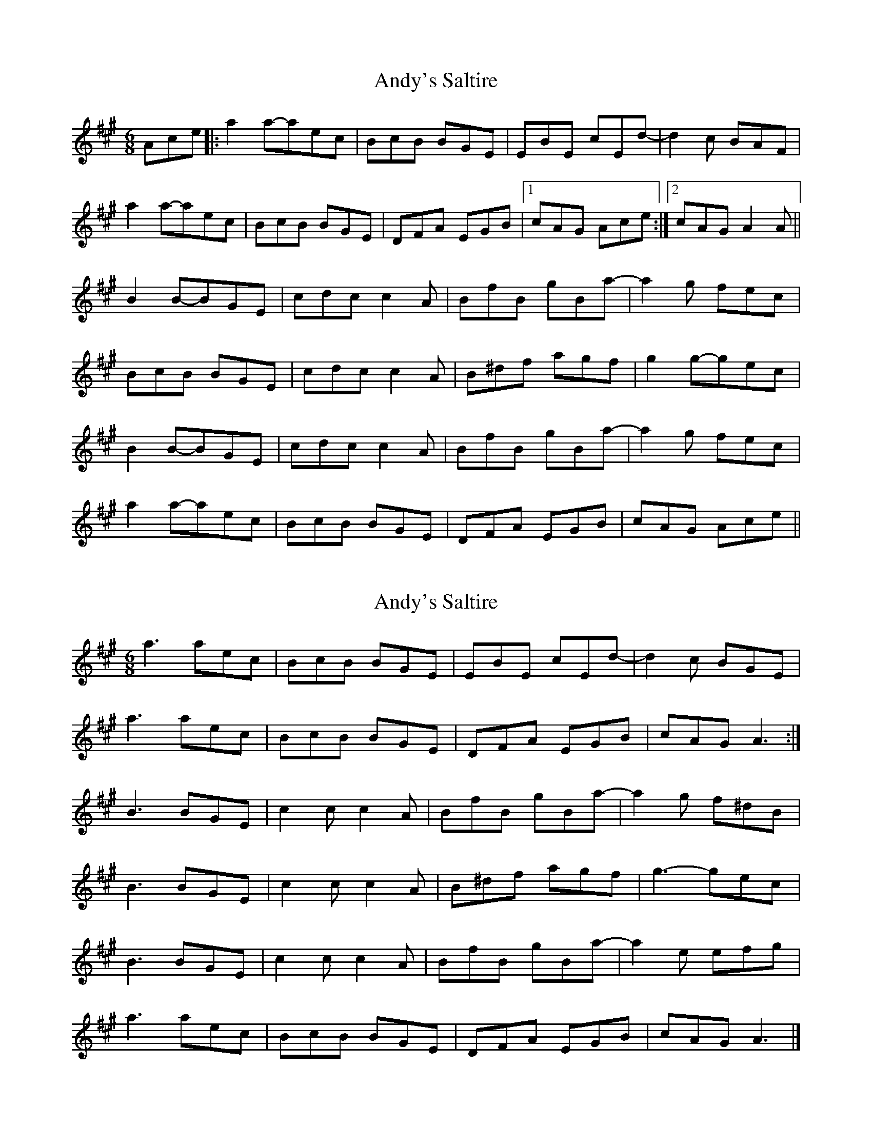 X: 1
T: Andy's Saltire
Z: megachug
S: https://thesession.org/tunes/7063#setting7063
R: jig
M: 6/8
L: 1/8
K: Amaj
Ace |: a2a-aec | BcB BGE | EBE cEd- | d2c BAF |
a2a-aec | BcB BGE | DFA EGB | [1cAG Ace:| [2cAG A2A||
B2B-BGE | cdc c2A | BfB gBa- | a2g fec |
BcB BGE | cdc c2A | B^df agf | g2g-gec |
B2B-BGE | cdc c2A | BfB gBa- | a2g fec |
a2a-aec | BcB BGE | DFA EGB | cAG Ace||
X: 2
T: Andy's Saltire
Z: Nigel Gatherer
S: https://thesession.org/tunes/7063#setting18641
R: jig
M: 6/8
L: 1/8
K: Amaj
a3 aec | BcB BGE | EBE cEd- | d2c BGE |a3 aec | BcB BGE | DFA EGB | cAG A3 :|B3 BGE | c2c c2A | BfB gBa- | a2g f^dB |B3 BGE | c2c c2A | B^df agf | g3- gec |B3 BGE | c2c c2A | BfB gBa- | a2e efg |a3 aec | BcB BGE | DFA EGB | cAG A3 |]
